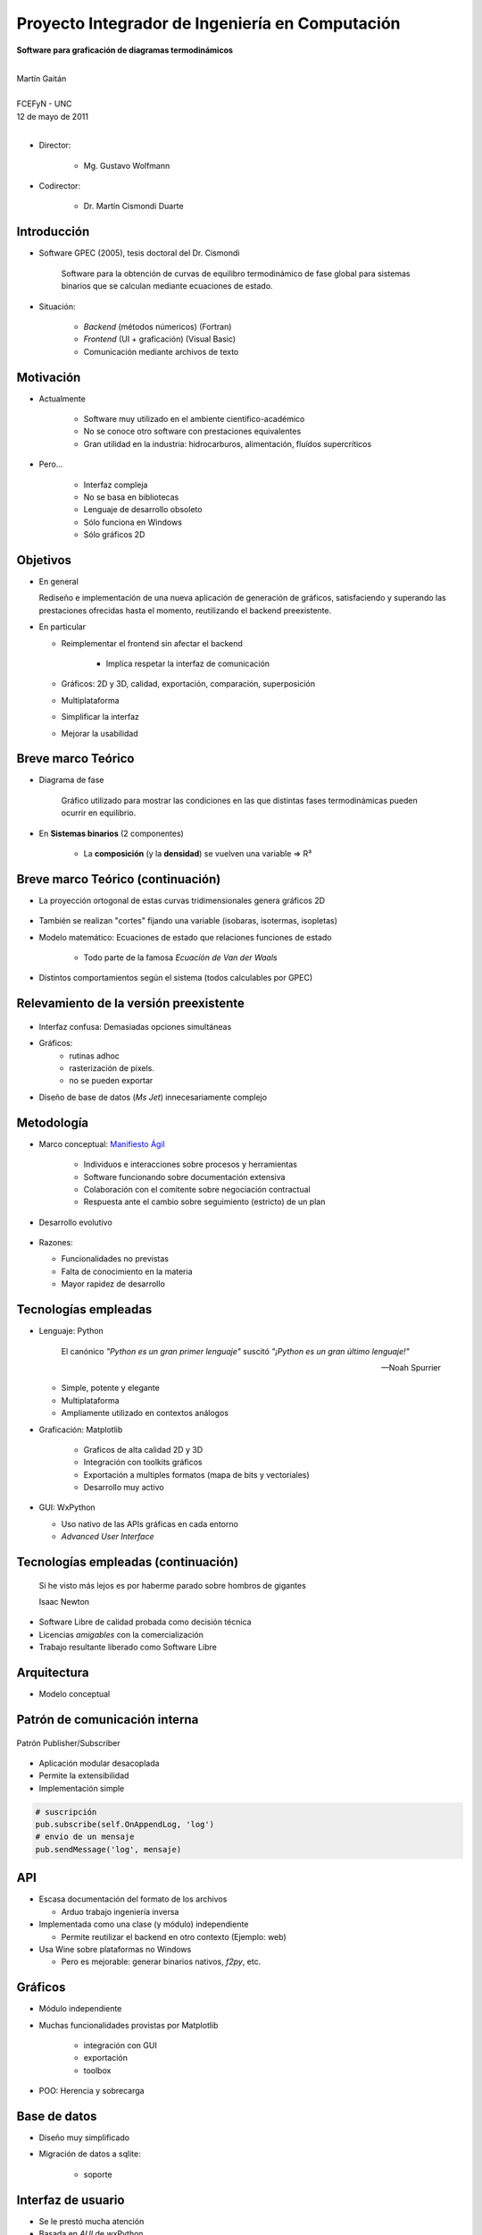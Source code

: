 ************************************************************
Proyecto Integrador de Ingeniería en Computación
************************************************************

.. image::  img/unc3-b.jpg
   :align: right
   :width: 40 % 

**Software para graficación de diagramas termodinámicos**

|
| Martín Gaitán 
| 
| FCEFyN - UNC
| 12 de mayo de 2011
|

- Director: 

   * Mg. Gustavo Wolfmann

- Codirector: 

   * Dr. Martín Cismondi Duarte
 

Introducción
************

.. class:: incremental

   - Software GPEC (2005), tesis doctoral del Dr. Cismondi
        

        Software para la obtención de curvas
        de equilibro termodinámico de fase global para sistemas binarios 
        que se calculan mediante ecuaciones de estado.
   

   - Situación: 

        - *Backend* (métodos númericos) (Fortran) 
        - *Frontend* (UI + graficación) (Visual Basic)
        - Comunicación mediante archivos de texto



Motivación
**********

.. class:: incremental

    - Actualmente

        - Software muy utilizado en el ambiente científico-académico

        - No se conoce otro software con prestaciones equivalentes

        - Gran utilidad en la industria: hidrocarburos, alimentación, fluídos supercríticos

    - Pero... 

        - Interfaz compleja
        - No se basa en bibliotecas
        - Lenguaje de desarrollo obsoleto
        - Sólo funciona en Windows
        - Sólo gráficos 2D

Objetivos
*********
.. class:: incremental

  - En general

    Rediseño e implementación de una nueva aplicación de
    generación de gráficos, satisfaciendo y superando las prestaciones ofrecidas 
    hasta el momento, reutilizando el backend preexistente.
        
  - En particular

    - Reimplementar el frontend sin afectar el backend

        - Implica respetar la interfaz de comunicación 

    - Gráficos: 2D y 3D, calidad, exportación, comparación, superposición
    - Multiplataforma
    - Simplificar la interfaz 
    - Mejorar la usabilidad

Breve marco Teórico 
********************


.. image:: ../images/Phase-diag_es.png
   :align: right 
   :width: 50%

- Diagrama de fase

    Gráfico utilizado para mostrar las condiciones en las que
    distintas fases termodinámicas pueden ocurrir en equilibrio.
   
.. image:: ../images/ejTipo1.png
      :align: right 
      :width: 50%
    
    
- En **Sistemas binarios**  (2 componentes)
   
    - La **composición** (y la **densidad**) se vuelven una variable => R³

Breve marco Teórico (continuación)
**********************************

- La proyección ortogonal de estas curvas tridimensionales genera gráficos 2D 

    .. image:: ../images/ejemploTx.png
       :width: 50%
       :align: right 

- También se realizan "cortes" fijando una variable (isobaras, isotermas, isopletas)

- Modelo matemático: Ecuaciones de estado que relaciones funciones de estado 

    - Todo parte de la famosa *Ecuacíón de Van der Waals*

- Distintos comportamientos según el sistema (todos calculables por GPEC)


Relevamiento de la versión preexistente
****************************************

.. figure:: ../images/visual_gpec1.png
   :width: 60%
   :align: center 

- Interfaz confusa: Demasiadas opciones simultáneas

- Gráficos: 
    - rutinas adhoc
    - rasterización de pixels. 
    - no se pueden exportar

- Diseño de base de datos (*Ms Jet*) innecesariamente complejo 


Metodología
**************
                            
- Marco conceptual: `Manifiesto Ágil`_

     - Individuos e interacciones sobre procesos y herramientas
     - Software funcionando sobre documentación extensiva
     - Colaboración con el comitente sobre negociación contractual
     - Respuesta ante el cambio sobre seguimiento (estricto) de un plan
    
- Desarrollo evolutivo

    .. image:: ../images/desarrollo_evolutivo.png
       :align: center 
       :width: 70% 

- Razones: 

  - Funcionalidades no previstas
  - Falta de conocimiento en la materia
  - Mayor rapidez de desarrollo
  

.. _`Manifiesto Ágil`: http://agilemanifesto.org 

Tecnologías empleadas
*********************
.. class:: incremental 

   - Lenguaje: Python
     
     .. epigraph::
        
        El canónico *"Python es un gran primer lenguaje"* suscitó 
        *"¡Python es un gran último lenguaje!"*
 
        -- Noah Spurrier

     - Simple, potente y elegante 
     - Multiplataforma
     - Ampliamente utilizado en contextos análogos
        
   - Graficación: Matplotlib

       - Graficos de alta calidad 2D y 3D
       - Integración con toolkits gráficos
       - Exportación a multiples formatos (mapa de bits y vectoriales)
       - Desarrollo muy activo 

   - GUI: WxPython

     - Uso nativo de las APIs gráficas en cada entorno 
     - *Advanced User Interface*

Tecnologías empleadas (continuación)
************************************

.. epigraph::

    Si he visto más lejos es por haberme parado sobre hombros de gigantes
    
    Isaac Newton

- Software Libre de calidad probada como decisión técnica

- Licencias *amigables* con la comercialización

- Trabajo resultante liberado como Software Libre

Arquitectura
*************

- Modelo conceptual

.. image:: ../images/workflow.png
   :width: 70%
   :align: center 


Patrón de comunicación interna
*******************************
   
.. figure:: ../images/pubsub_concept.png
   :width: 50%
   :align: center 

   Patrón Publisher/Subscriber


- Aplicación modular desacoplada
- Permite la extensibilidad  
- Implementación simple

.. code-block:: python 

    # suscripción
    pub.subscribe(self.OnAppendLog, 'log')  
    # envio de un mensaje
    pub.sendMessage('log', mensaje)


API
****

.. image:: ../images/parser.png
   :width: 50%
   :align: right 

.. class:: incremental

    - Escasa documentación del formato de los archivos

      - Arduo trabajo ingeniería inversa

    - Implementada como una clase (y módulo) independiente 
        
      - Permite reutilizar el backend en otro contexto (Ejemplo: web)

    - Usa Wine sobre plataformas no Windows

      - Pero es mejorable: generar binarios nativos, *f2py*, etc. 

Gráficos
********

- Módulo independiente
- Muchas funcionalidades provistas por Matplotlib
    
    - integración con GUI
    - exportación
    - toolbox

- POO: Herencia y sobrecarga

.. image:: img/class-plots_small.png
   :align: center

Base de datos
*************

- Diseño muy simplificado
- Migración de datos a sqlite: 

    - soporte 

.. image:: ../image/er-database.png
   :align: center
   :width: 65%

Interfaz de usuario
*******************

- Se le prestó mucha atención
- Basada en *AUI* de wxPython
- Criterio: *"convención sobre configuración"*
- Maximización de espacio de trabajo

.. image:: ../images/gui1.png
   :align: center
   :width: 50% 


Verificación
*************

- Pruebas unitarias (test automáticos)

    - Principalmente sobre la API

    .. code-block:: python

        [...]
        test_write_conparin_3 (__main__.TestApiManager) ... ok
        test_write_gpecin (__main__.TestApiManager) ... ok

        ----------------------------------------------------------------------
        Ran 26 tests in 2.808s

        OK

- Usabilidad
    
    - Pruebas con usuarios
    - Análisis cuantitativo 
    

Distribución
*************

- En Windows

    - py2exe: genera un directorio *stand-alone* 
    - NSIS: genera un instalador

- En Linux

    - setuptools


Demostración
************

- ¿Murphy está en la sala?


Huevo de pascua 
****************

- De Wikipedia_ :

    (...) los huevos de pascua son mensajes, gráficos, 
    efectos de sonido o cambios inusuales en el comportamiento 
    de los programas, que se producen después de introducir 
    ciertos comandos no documentados clics con el ratón, 
    o combinaciones de teclas.


.. _Wikipedia : http://es.wikipedia.org/wiki/Huevo_de_pascua_%28virtual%29

Conclusiones
************

.. class:: incremental

    - Objetivos satisfechos: cliente conforme
    - Prestaciones de los gráficos: característica sobresaliente
    - Se mejoró la usabilidad

    - Impacto: 

        - Se utiliza para práctica en Termodinámica (UNC)
        - Presentación en RITeQ 2010 
        - Se espera continuar el desarrollo


Muchas gracias
**************


- A mi familia y a mi novia
- A mis directores
- A los demás profesores, compañeros y compañeras
- A las comunidades de Software Libre

Y especialmente... 

- Al todo el Pueblo Argentino, por la Universidad Pública que sostiene
  y debemos honrar
    
